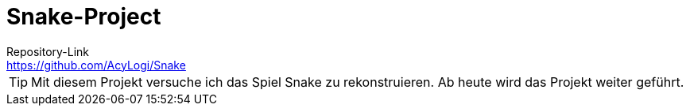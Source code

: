 = Snake-Project
Repository-Link <https://github.com/AcyLogi/Snake>

[TIP]
Mit diesem Projekt versuche ich das Spiel Snake zu rekonstruieren.
Ab heute wird das Projekt weiter geführt.
